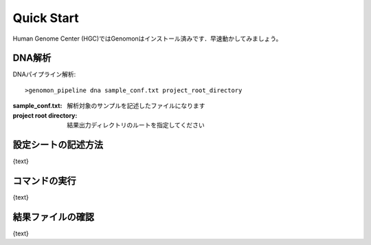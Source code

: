 ========================================
Quick Start
========================================
Human Genome Center (HGC)ではGenomonはインストール済みです．早速動かしてみましょう。

DNA解析
-------
DNAパイプライン解析:

::
    
   >genomon_pipeline dna sample_conf.txt project_root_directory

:sample_conf.txt: 解析対象のサンプルを記述したファイルになります
:project root directory: 結果出力ディレクトリのルートを指定してください

設定シートの記述方法
--------------------

{text}

コマンドの実行
--------------

{text}

結果ファイルの確認
------------------

{text}

